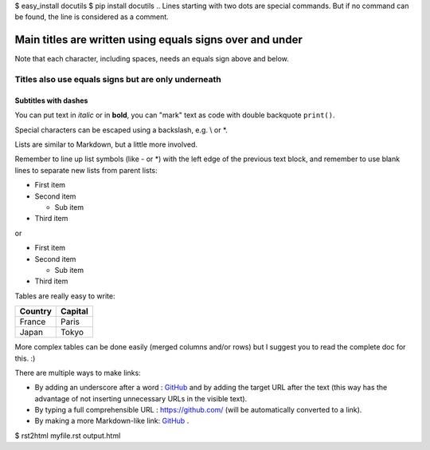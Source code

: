 $ easy_install docutils
$ pip install docutils
.. Lines starting with two dots are special commands. But if no command can be found, the line is considered as a comment.

=========================================================
Main titles are written using equals signs over and under
=========================================================

Note that each character, including spaces, needs an equals sign above and below.

Titles also use equals signs but are only underneath
====================================================

Subtitles with dashes
---------------------

You can put text in *italic* or in **bold**, you can "mark" text as code with double backquote ``print()``.

Special characters can be escaped using a backslash, e.g. \\ or \*.

Lists are similar to Markdown, but a little more involved.

Remember to line up list symbols (like - or \*) with the left edge of the previous text block, and remember to use blank lines to separate new lists from parent lists:    

- First item
- Second item

  - Sub item
    
- Third item

or

* First item
* Second item
    
  * Sub item

* Third item

Tables are really easy to write:

=========== ========
Country     Capital
=========== ========
France      Paris
Japan       Tokyo
=========== ========

More complex tables can be done easily (merged columns and/or rows) but I suggest you to read the complete doc for this. :)

There are multiple ways to make links:

- By adding an underscore after a word : GitHub_ and by adding the target URL after the text (this way has the advantage of not inserting unnecessary URLs in the visible text).
- By typing a full comprehensible URL : https://github.com/ (will be automatically converted to a link).
- By making a more Markdown-like link: `GitHub <https://github.com/>`_ .

.. _GitHub: https://github.com/
$ rst2html myfile.rst output.html
